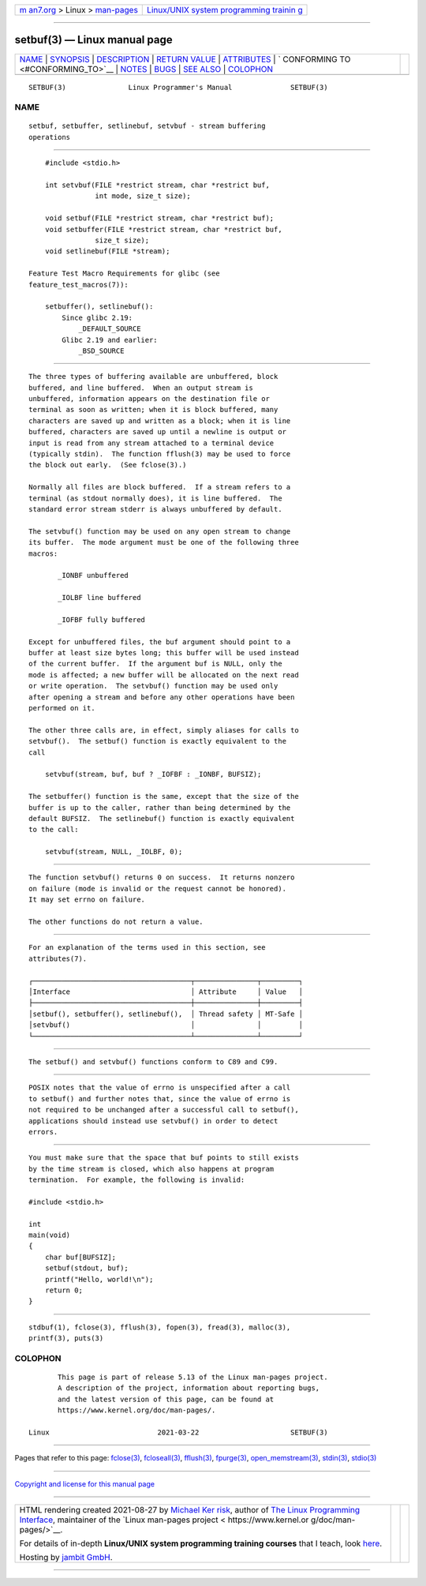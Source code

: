 .. container:: page-top

.. container:: nav-bar

   +----------------------------------+----------------------------------+
   | `m                               | `Linux/UNIX system programming   |
   | an7.org <../../../index.html>`__ | trainin                          |
   | > Linux >                        | g <http://man7.org/training/>`__ |
   | `man-pages <../index.html>`__    |                                  |
   +----------------------------------+----------------------------------+

--------------

setbuf(3) — Linux manual page
=============================

+-----------------------------------+-----------------------------------+
| `NAME <#NAME>`__ \|               |                                   |
| `SYNOPSIS <#SYNOPSIS>`__ \|       |                                   |
| `DESCRIPTION <#DESCRIPTION>`__ \| |                                   |
| `RETURN VALUE <#RETURN_VALUE>`__  |                                   |
| \| `ATTRIBUTES <#ATTRIBUTES>`__   |                                   |
| \|                                |                                   |
| `                                 |                                   |
| CONFORMING TO <#CONFORMING_TO>`__ |                                   |
| \| `NOTES <#NOTES>`__ \|          |                                   |
| `BUGS <#BUGS>`__ \|               |                                   |
| `SEE ALSO <#SEE_ALSO>`__ \|       |                                   |
| `COLOPHON <#COLOPHON>`__          |                                   |
+-----------------------------------+-----------------------------------+
| .. container:: man-search-box     |                                   |
+-----------------------------------+-----------------------------------+

::

   SETBUF(3)               Linux Programmer's Manual              SETBUF(3)

NAME
-------------------------------------------------

::

          setbuf, setbuffer, setlinebuf, setvbuf - stream buffering
          operations


---------------------------------------------------------

::

          #include <stdio.h>

          int setvbuf(FILE *restrict stream, char *restrict buf,
                      int mode, size_t size);

          void setbuf(FILE *restrict stream, char *restrict buf);
          void setbuffer(FILE *restrict stream, char *restrict buf,
                      size_t size);
          void setlinebuf(FILE *stream);

      Feature Test Macro Requirements for glibc (see
      feature_test_macros(7)):

          setbuffer(), setlinebuf():
              Since glibc 2.19:
                  _DEFAULT_SOURCE
              Glibc 2.19 and earlier:
                  _BSD_SOURCE


---------------------------------------------------------------

::

          The three types of buffering available are unbuffered, block
          buffered, and line buffered.  When an output stream is
          unbuffered, information appears on the destination file or
          terminal as soon as written; when it is block buffered, many
          characters are saved up and written as a block; when it is line
          buffered, characters are saved up until a newline is output or
          input is read from any stream attached to a terminal device
          (typically stdin).  The function fflush(3) may be used to force
          the block out early.  (See fclose(3).)

          Normally all files are block buffered.  If a stream refers to a
          terminal (as stdout normally does), it is line buffered.  The
          standard error stream stderr is always unbuffered by default.

          The setvbuf() function may be used on any open stream to change
          its buffer.  The mode argument must be one of the following three
          macros:

                 _IONBF unbuffered

                 _IOLBF line buffered

                 _IOFBF fully buffered

          Except for unbuffered files, the buf argument should point to a
          buffer at least size bytes long; this buffer will be used instead
          of the current buffer.  If the argument buf is NULL, only the
          mode is affected; a new buffer will be allocated on the next read
          or write operation.  The setvbuf() function may be used only
          after opening a stream and before any other operations have been
          performed on it.

          The other three calls are, in effect, simply aliases for calls to
          setvbuf().  The setbuf() function is exactly equivalent to the
          call

              setvbuf(stream, buf, buf ? _IOFBF : _IONBF, BUFSIZ);

          The setbuffer() function is the same, except that the size of the
          buffer is up to the caller, rather than being determined by the
          default BUFSIZ.  The setlinebuf() function is exactly equivalent
          to the call:

              setvbuf(stream, NULL, _IOLBF, 0);


-----------------------------------------------------------------

::

          The function setvbuf() returns 0 on success.  It returns nonzero
          on failure (mode is invalid or the request cannot be honored).
          It may set errno on failure.

          The other functions do not return a value.


-------------------------------------------------------------

::

          For an explanation of the terms used in this section, see
          attributes(7).

          ┌──────────────────────────────────────┬───────────────┬─────────┐
          │Interface                             │ Attribute     │ Value   │
          ├──────────────────────────────────────┼───────────────┼─────────┤
          │setbuf(), setbuffer(), setlinebuf(),  │ Thread safety │ MT-Safe │
          │setvbuf()                             │               │         │
          └──────────────────────────────────────┴───────────────┴─────────┘


-------------------------------------------------------------------

::

          The setbuf() and setvbuf() functions conform to C89 and C99.


---------------------------------------------------

::

          POSIX notes that the value of errno is unspecified after a call
          to setbuf() and further notes that, since the value of errno is
          not required to be unchanged after a successful call to setbuf(),
          applications should instead use setvbuf() in order to detect
          errors.


-------------------------------------------------

::

          You must make sure that the space that buf points to still exists
          by the time stream is closed, which also happens at program
          termination.  For example, the following is invalid:

          #include <stdio.h>

          int
          main(void)
          {
              char buf[BUFSIZ];
              setbuf(stdout, buf);
              printf("Hello, world!\n");
              return 0;
          }


---------------------------------------------------------

::

          stdbuf(1), fclose(3), fflush(3), fopen(3), fread(3), malloc(3),
          printf(3), puts(3)

COLOPHON
---------------------------------------------------------

::

          This page is part of release 5.13 of the Linux man-pages project.
          A description of the project, information about reporting bugs,
          and the latest version of this page, can be found at
          https://www.kernel.org/doc/man-pages/.

   Linux                          2021-03-22                      SETBUF(3)

--------------

Pages that refer to this page: `fclose(3) <../man3/fclose.3.html>`__, 
`fcloseall(3) <../man3/fcloseall.3.html>`__, 
`fflush(3) <../man3/fflush.3.html>`__, 
`fpurge(3) <../man3/fpurge.3.html>`__, 
`open_memstream(3) <../man3/open_memstream.3.html>`__, 
`stdin(3) <../man3/stdin.3.html>`__, 
`stdio(3) <../man3/stdio.3.html>`__

--------------

`Copyright and license for this manual
page <../man3/setbuf.3.license.html>`__

--------------

.. container:: footer

   +-----------------------+-----------------------+-----------------------+
   | HTML rendering        |                       | |Cover of TLPI|       |
   | created 2021-08-27 by |                       |                       |
   | `Michael              |                       |                       |
   | Ker                   |                       |                       |
   | risk <https://man7.or |                       |                       |
   | g/mtk/index.html>`__, |                       |                       |
   | author of `The Linux  |                       |                       |
   | Programming           |                       |                       |
   | Interface <https:     |                       |                       |
   | //man7.org/tlpi/>`__, |                       |                       |
   | maintainer of the     |                       |                       |
   | `Linux man-pages      |                       |                       |
   | project <             |                       |                       |
   | https://www.kernel.or |                       |                       |
   | g/doc/man-pages/>`__. |                       |                       |
   |                       |                       |                       |
   | For details of        |                       |                       |
   | in-depth **Linux/UNIX |                       |                       |
   | system programming    |                       |                       |
   | training courses**    |                       |                       |
   | that I teach, look    |                       |                       |
   | `here <https://ma     |                       |                       |
   | n7.org/training/>`__. |                       |                       |
   |                       |                       |                       |
   | Hosting by `jambit    |                       |                       |
   | GmbH                  |                       |                       |
   | <https://www.jambit.c |                       |                       |
   | om/index_en.html>`__. |                       |                       |
   +-----------------------+-----------------------+-----------------------+

--------------

.. container:: statcounter

   |Web Analytics Made Easy - StatCounter|

.. |Cover of TLPI| image:: https://man7.org/tlpi/cover/TLPI-front-cover-vsmall.png
   :target: https://man7.org/tlpi/
.. |Web Analytics Made Easy - StatCounter| image:: https://c.statcounter.com/7422636/0/9b6714ff/1/
   :class: statcounter
   :target: https://statcounter.com/
